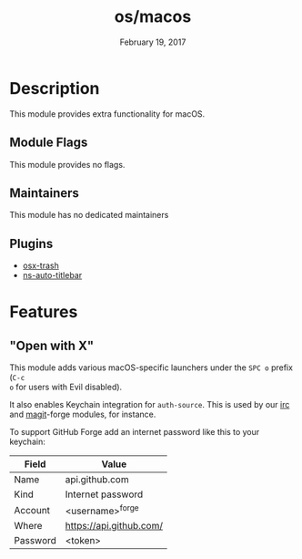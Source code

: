 #+TITLE:   os/macos
#+DATE:    February 19, 2017
#+SINCE:   v1.3
#+STARTUP: inlineimages nofold

* Table of Contents :TOC_3:noexport:
- [[#description][Description]]
  - [[#module-flags][Module Flags]]
  - [[#maintainers][Maintainers]]
  - [[#plugins][Plugins]]
- [[#features][Features]]
  - [[#open-with-x]["Open with X"]]

* Description
This module provides extra functionality for macOS.

** Module Flags
This module provides no flags.

** Maintainers
This module has no dedicated maintainers

** Plugins
+ [[https://github.com/emacsorphanage/osx-trash][osx-trash]]
+ [[https://github.com/purcell/ns-auto-titlebar][ns-auto-titlebar]]

* Features
** "Open with X"
This module adds various macOS-specific launchers under the =SPC o= prefix (=C-c
o= for users with Evil disabled).

It also enables Keychain integration for =auth-source=. This is used by our [[file:../../../modules/app/irc/README.org][irc]]
and [[file:../../../modules/tools/magit/README.org][magit]]-forge modules, for instance.

To support GitHub Forge add an internet password like this to your keychain:
| Field    | Value                   |
|----------+-------------------------|
| Name     | api.github.com          |
| Kind     | Internet password       |
| Account  | <username>^forge        |
| Where    | https://api.github.com/ |
| Password | <token>                 |
